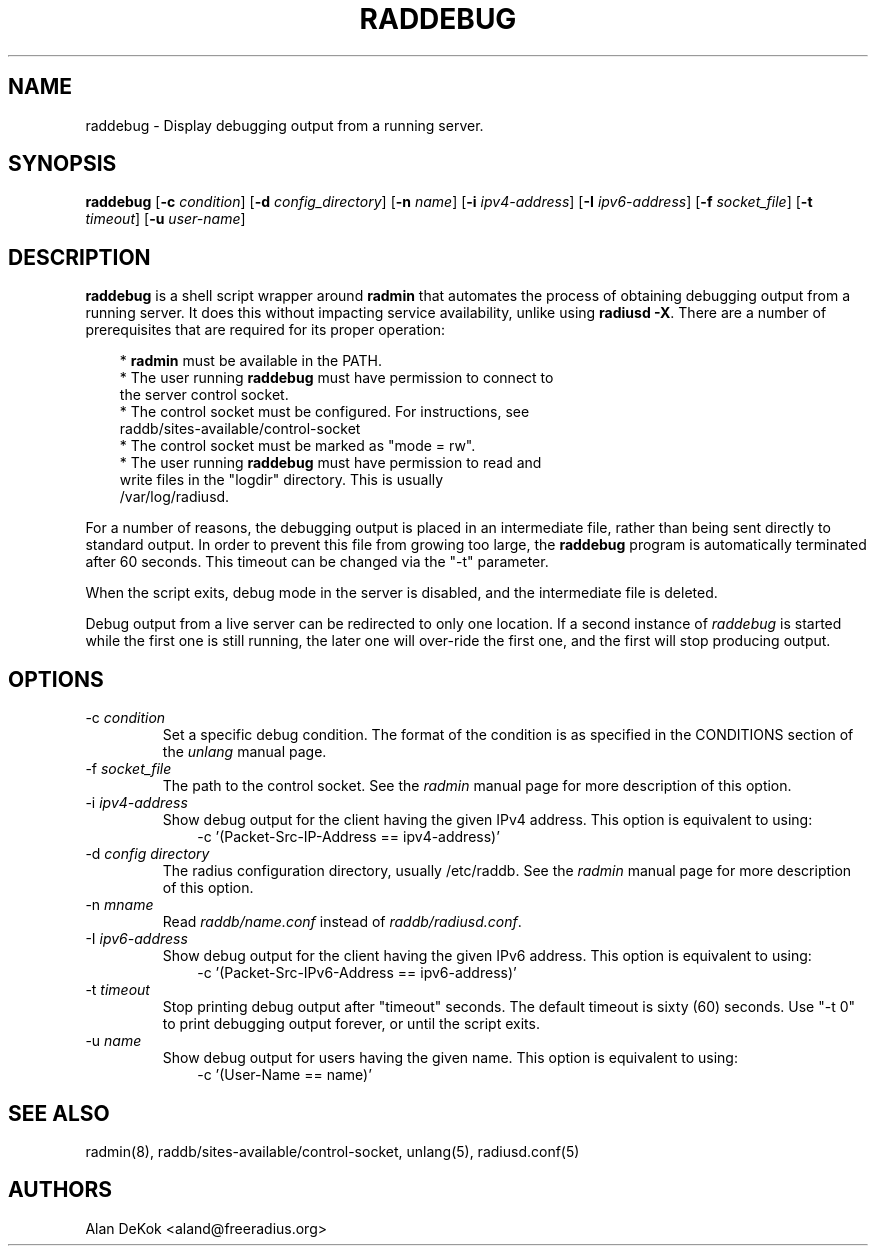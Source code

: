 .TH RADDEBUG 8 "1 September 2010" "" "FreeRADIUS Daemon"
.SH NAME
raddebug - Display debugging output from a running server.
.SH SYNOPSIS
.B raddebug
.RB [ \-c
.IR condition ]
.RB [ \-d
.IR config_directory ]
.RB [ \-n
.IR name ]
.RB [ \-i
.IR ipv4-address ]
.RB [ \-I
.IR ipv6-address ]
.RB [ \-f
.IR socket_file ]
.RB [ \-t
.IR timeout ]
.RB [ \-u
.IR user-name ]
.SH DESCRIPTION
\fBraddebug\fP is a shell script wrapper around \fBradmin\fP that
automates the process of obtaining debugging output from a running
server.  It does this without impacting service availability, unlike
using \fBradiusd -X\fP.  There are a number of prerequisites that are
required for its proper operation:
.PP
.in +0.3i
* \fBradmin\fP must be available in the PATH.
.br
* The user running \fBraddebug\fP must have permission to connect to
  the server control socket.
.br
* The control socket must be configured.  For instructions, see
  raddb/sites-available/control-socket
.br
* The control socket must be marked as "mode = rw".
.br
* The user running \fBraddebug\fP must have permission to read and
  write files in the "logdir" directory.  This is usually
  /var/log/radiusd.
.in -0.3i
.PP
For a number of reasons, the debugging output is placed in an
intermediate file, rather than being sent directly to standard output.
In order to prevent this file from growing too large, the
\fBraddebug\fP program is automatically terminated after 60 seconds.
This timeout can be changed via the "-t" parameter.
.PP
When the script exits, debug mode in the server is disabled, and the
intermediate file is deleted.
.PP
Debug output from a live server can be redirected to only one
location.  If a second instance of \fIraddebug\fP is started while the
first one is still running, the later one will over-ride the first
one, and the first will stop producing output.
.SH OPTIONS

.IP \-c\ \fIcondition\fP
Set a specific debug condition.  The format of the condition is as
specified in the CONDITIONS section of the \fIunlang\fP manual page.
.IP \-f\ \fIsocket_file\fP
The path to the control socket.  See the \fIradmin\fP manual page for
more description of this option.
.IP \-i\ \fIipv4-address\fP
Show debug output for the client having the given IPv4 address.  This
option is equivalent to using:
.br
.in +0.3i
-c '(Packet-Src-IP-Address == ipv4-address)'
.in -0.3i
.IP "\-d \fIconfig directory\fP"
The radius configuration directory, usually /etc/raddb.  See the
\fIradmin\fP manual page for more description of this option.
.IP "\-n \fImname\fP"
Read \fIraddb/name.conf\fP instead of \fIraddb/radiusd.conf\fP.
.IP \-I\ \fIipv6-address\fP
Show debug output for the client having the given IPv6 address.  This
option is equivalent to using:
.br
.in +0.3i
-c '(Packet-Src-IPv6-Address == ipv6-address)'
.in -0.3i
.IP \-t\ \fItimeout\fP
Stop printing debug output after "timeout" seconds.  The default
timeout is sixty (60) seconds.  Use "-t 0" to print debugging output forever,
or until the script exits.
.IP \-u\ \fIname\fP
Show debug output for users having the given name.  This
option is equivalent to using:
.br
.in +0.3i
-c '(User-Name == name)'
.in -0.3i

.SH SEE ALSO
radmin(8),  raddb/sites-available/control-socket, unlang(5), radiusd.conf(5)
.SH AUTHORS
Alan DeKok <aland@freeradius.org>
